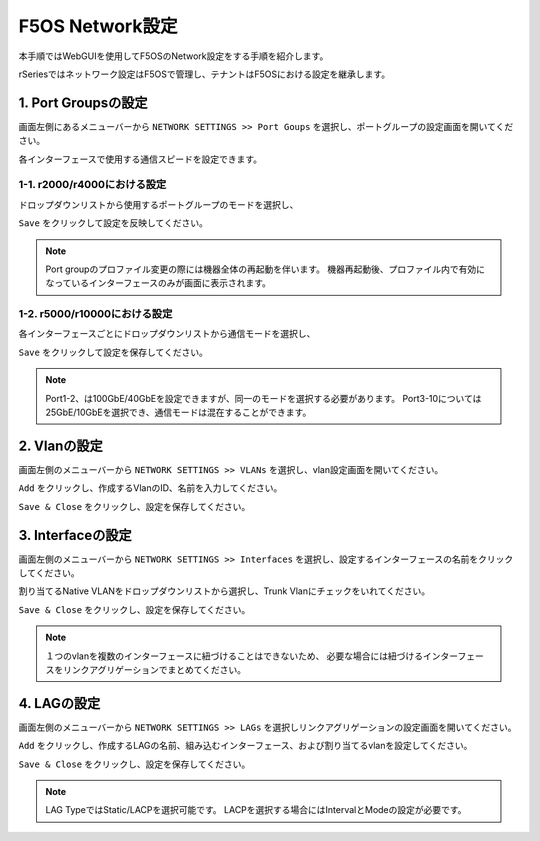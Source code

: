 
F5OS Network設定
########

本手順ではWebGUIを使用してF5OSのNetwork設定をする手順を紹介します。

rSeriesではネットワーク設定はF5OSで管理し、テナントはF5OSにおける設定を継承します。

1. Port Groupsの設定
--------------

画面左側にあるメニューバーから ``NETWORK SETTINGS >> Port Goups`` を選択し、ポートグループの設定画面を開いてください。

各インターフェースで使用する通信スピードを設定できます。

1-1. r2000/r4000における設定
~~~~~~~~

ドロップダウンリストから使用するポートグループのモードを選択し、

``Save`` をクリックして設定を反映してください。

.. NOTE::
   Port groupのプロファイル変更の際には機器全体の再起動を伴います。
   機器再起動後、プロファイル内で有効になっているインターフェースのみが画面に表示されます。

.. image:: ./media/port-groups-2k4k.png
      :width: 250


1-2. r5000/r10000における設定
~~~~~~~~
各インターフェースごとにドロップダウンリストから通信モードを選択し、

``Save`` をクリックして設定を保存してください。

.. NOTE::
   Port1-2、は100GbE/40GbEを設定できますが、同一のモードを選択する必要があります。
   Port3-10については25GbE/10GbEを選択でき、通信モードは混在することができます。

.. image:: ./media/port-groups-5k10k.png
      :width: 250

2. Vlanの設定
--------------

画面左側のメニューバーから ``NETWORK SETTINGS >> VLANs`` を選択し、vlan設定画面を開いてください。

``Add`` をクリックし、作成するVlanのID、名前を入力してください。

``Save & Close`` をクリックし、設定を保存してください。

.. image:: ./media/vlan-add.png
   :width: 250

3. Interfaceの設定
--------------

画面左側のメニューバーから ``NETWORK SETTINGS >> Interfaces`` を選択し、設定するインターフェースの名前をクリックしてください。

割り当てるNative VLANをドロップダウンリストから選択し、Trunk Vlanにチェックをいれてください。

``Save & Close`` をクリックし、設定を保存してください。

.. NOTE::
   １つのvlanを複数のインターフェースに紐づけることはできないため、
   必要な場合には紐づけるインターフェースをリンクアグリゲーションでまとめてください。

.. image:: ./media/interface.png
      :width: 250


4. LAGの設定
--------------

画面左側のメニューバーから ``NETWORK SETTINGS >> LAGs`` を選択しリンクアグリゲーションの設定画面を開いてください。

``Add`` をクリックし、作成するLAGの名前、組み込むインターフェース、および割り当てるvlanを設定してください。

``Save & Close`` をクリックし、設定を保存してください。

.. NOTE::
   LAG TypeではStatic/LACPを選択可能です。
   LACPを選択する場合にはIntervalとModeの設定が必要です。

.. image:: ./media/lag.png
      :width: 250
